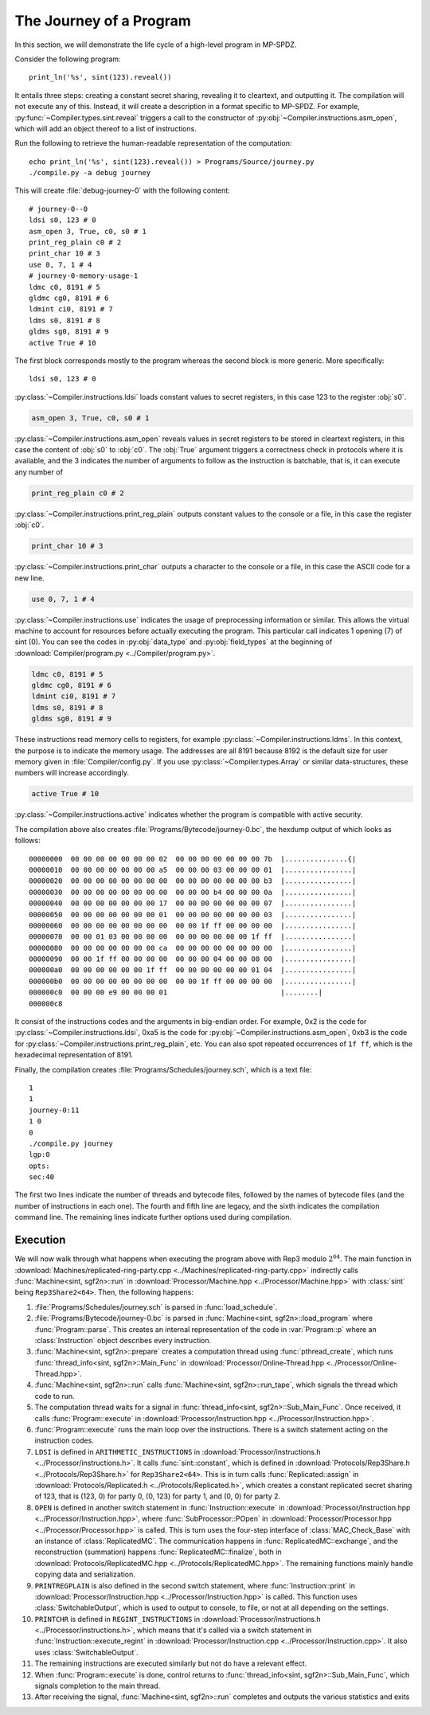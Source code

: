 The Journey of a Program
========================

In this section, we will demonstrate the life cycle of a high-level
program in MP-SPDZ.

Consider the following program::

  print_ln('%s', sint(123).reveal())

It entails three steps: creating a constant secret sharing, revealing
it to cleartext, and outputting it. The compilation will not execute
any of this. Instead, it will create a description in a format
specific to MP-SPDZ. For example,
:py:func:`~Compiler.types.sint.reveal` triggers a call to the
constructor of :py:obj:`~Compiler.instructions.asm_open`, which will
add an object thereof to a list of instructions.

Run the following to retrieve the human-readable representation of the
computation::

  echo print_ln('%s', sint(123).reveal()) > Programs/Source/journey.py
  ./compile.py -a debug journey

This will create :file:`debug-journey-0` with the
following content::

  # journey-0--0
  ldsi s0, 123 # 0
  asm_open 3, True, c0, s0 # 1
  print_reg_plain c0 # 2
  print_char 10 # 3
  use 0, 7, 1 # 4
  # journey-0-memory-usage-1
  ldmc c0, 8191 # 5
  gldmc cg0, 8191 # 6
  ldmint ci0, 8191 # 7
  ldms s0, 8191 # 8
  gldms sg0, 8191 # 9
  active True # 10

The first block corresponds mostly to the program whereas the second
block is more generic. More specifically::

  ldsi s0, 123 # 0

:py:class:`~Compiler.instructions.ldsi` loads constant values to
secret registers, in this case 123 to the register :obj:`s0`.

.. code::

  asm_open 3, True, c0, s0 # 1

:py:class:`~Compiler.instructions.asm_open` reveals values in secret
registers to be stored in cleartext registers, in this case the
content of :obj:`s0` to :obj:`c0`. The :obj:`True` argument triggers a
correctness check in protocols where it is available, and the 3
indicates the number of arguments to follow as the instruction is
batchable, that is, it can execute any number of

.. code::

  print_reg_plain c0 # 2

:py:class:`~Compiler.instructions.print_reg_plain` outputs constant
values to the console or a file, in this case the register :obj:`c0`.

.. code::

  print_char 10 # 3

:py:class:`~Compiler.instructions.print_char` outputs a character to
the console or a file, in this case the ASCII code for a new line.

.. code::

  use 0, 7, 1 # 4

:py:class:`~Compiler.instructions.use` indicates the usage of
preprocessing information or similar. This allows the virtual machine
to account for resources before actually executing the program. This
particular call indicates 1 opening (7) of sint (0). You can see the
codes in :py:obj:`data_type` and :py:obj:`field_types` at the beginning
of :download:`Compiler/program.py <../Compiler/program.py>`.

.. code::

  ldmc c0, 8191 # 5
  gldmc cg0, 8191 # 6
  ldmint ci0, 8191 # 7
  ldms s0, 8191 # 8
  gldms sg0, 8191 # 9

These instructions read memory cells to registers, for example
:py:class:`~Compiler.instructions.ldms`. In this context, the purpose
is to indicate the memory usage. The addresses are all 8191 because
8192 is the default size for user memory given in
:file:`Compiler/config.py`. If you use
:py:class:`~Compiler.types.Array` or similar data-structures, these
numbers will increase accordingly.

.. code::

  active True # 10

:py:class:`~Compiler.instructions.active` indicates whether the
program is compatible with active security.

The compilation above also creates
:file:`Programs/Bytecode/journey-0.bc`, the hexdump output of which
looks as follows::

  00000000  00 00 00 00 00 00 00 02  00 00 00 00 00 00 00 7b  |...............{|
  00000010  00 00 00 00 00 00 00 a5  00 00 00 03 00 00 00 01  |................|
  00000020  00 00 00 00 00 00 00 00  00 00 00 00 00 00 00 b3  |................|
  00000030  00 00 00 00 00 00 00 00  00 00 00 b4 00 00 00 0a  |................|
  00000040  00 00 00 00 00 00 00 17  00 00 00 00 00 00 00 07  |................|
  00000050  00 00 00 00 00 00 00 01  00 00 00 00 00 00 00 03  |................|
  00000060  00 00 00 00 00 00 00 00  00 00 1f ff 00 00 00 00  |................|
  00000070  00 00 01 03 00 00 00 00  00 00 00 00 00 00 1f ff  |................|
  00000080  00 00 00 00 00 00 00 ca  00 00 00 00 00 00 00 00  |................|
  00000090  00 00 1f ff 00 00 00 00  00 00 00 04 00 00 00 00  |................|
  000000a0  00 00 00 00 00 00 1f ff  00 00 00 00 00 00 01 04  |................|
  000000b0  00 00 00 00 00 00 00 00  00 00 1f ff 00 00 00 00  |................|
  000000c0  00 00 00 e9 00 00 00 01                           |........|
  000000c8

It consist of the instructions codes and the arguments in big-endian
order. For example, 0x2 is the code for
:py:class:`~Compiler.instructions.ldsi`, 0xa5 is the code for
:py:obj:`~Compiler.instructions.asm_open`, 0xb3 is the code for
:py:class:`~Compiler.instructions.print_reg_plain`, etc. You can also
spot repeated occurrences of ``1f ff``, which is the hexadecimal
representation of 8191.

Finally, the compilation creates
:file:`Programs/Schedules/journey.sch`, which is a text file::

  1
  1
  journey-0:11
  1 0
  0
  ./compile.py journey
  lgp:0
  opts: 
  sec:40

The first two lines indicate the number of threads and bytecode files,
followed by the names of bytecode files (and the number of
instructions in each one). The fourth and fifth line are legacy, and
the sixth indicates the compilation command line. The remaining lines
indicate further options used during compilation.


.. _execution:

Execution
---------

.. default-domain:: cpp

We will now walk through what happens when executing the program above
with Rep3 modulo :math:`2^{64}`. The main function in
:download:`Machines/replicated-ring-party.cpp
<../Machines/replicated-ring-party.cpp>` indirectly calls
:func:`Machine<sint, sgf2n>::run` in :download:`Processor/Machine.hpp
<../Processor/Machine.hpp>` with :class:`sint` being
``Rep3Share2<64>``. Then, the following happens:

1. :file:`Programs/Schedules/journey.sch` is parsed in :func:`load_schedule`.
2. :file:`Programs/Bytecode/journey-0.bc` is parsed in
   :func:`Machine<sint, sgf2n>::load_program` where
   :func:`Program::parse`. This creates an internal representation of the
   code in :var:`Program::p` where an :class:`Instruction` object
   describes every instruction.
3. :func:`Machine<sint, sgf2n>::prepare` creates a computation thread
   using :func:`pthread_create`, which runs :func:`thread_info<sint,
   sgf2n>::Main_Func` in :download:`Processor/Online-Thread.hpp
   <../Processor/Online-Thread.hpp>`.
4. :func:`Machine<sint, sgf2n>::run` calls :func:`Machine<sint,
   sgf2n>::run_tape`, which signals the thread which code to run.
5. The computation thread waits for a signal in
   :func:`thread_info<sint, sgf2n>::Sub_Main_Func`. Once received, it
   calls :func:`Program::execute` in
   :download:`Processor/Instruction.hpp <../Processor/Instruction.hpp>`.
6. :func:`Program::execute` runs the main loop over the
   instructions. There is a switch statement acting on the instruction
   codes.
7. ``LDSI`` is defined in ``ARITHMETIC_INSTRUCTIONS`` in
   :download:`Processor/instructions.h
   <../Processor/instructions.h>`. It calls :func:`sint::constant`,
   which is defined in :download:`Protocols/Rep3Share.h
   <../Protocols/Rep3Share.h>` for ``Rep3Share2<64>``. This is in
   turn calls :func:`Replicated::assign` in
   :download:`Protocols/Replicated.h <../Protocols/Replicated.h>`,
   which creates a constant replicated secret sharing of 123, that is
   (123, 0) for party 0, (0, 123) for party 1, and (0, 0) for party 2.
8. ``OPEN`` is defined in another switch statement in
   :func:`Instruction::execute` in
   :download:`Processor/Instruction.hpp
   <../Processor/Instruction.hpp>`, where :func:`SubProcessor::POpen`
   in :download:`Processor/Processor.hpp <../Processor/Processor.hpp>`
   is called. This is turn uses the four-step interface of
   :class:`MAC_Check_Base` with an instance of
   :class:`ReplicatedMC`. The communication happens in
   :func:`ReplicatedMC::exchange`, and the reconstruction (summation)
   happens :func:`ReplicatedMC::finalize`, both in
   :download:`Protocols/ReplicatedMC.hpp
   <../Protocols/ReplicatedMC.hpp>`. The remaining functions mainly
   handle copying data and serialization.
9. ``PRINTREGPLAIN`` is also defined in the second switch statement,
   where :func:`Instruction::print` in
   :download:`Processor/Instruction.hpp
   <../Processor/Instruction.hpp>` is called. This function uses
   :class:`SwitchableOutput`, which is used to output to console, to
   file, or not at all depending on the settings.
10. ``PRINTCHR`` is defined in ``REGINT_INSTRUCTIONS`` in
    :download:`Processor/instructions.h
    <../Processor/instructions.h>`, which means that it's called via a
    switch statement in :func:`Instruction::execute_regint` in
    :download:`Processor/Instruction.cpp
    <../Processor/Instruction.cpp>`. It also uses
    :class:`SwitchableOutput`.
11. The remaining instructions are executed similarly but not do have
    a relevant effect.
12. When :func:`Program::execute` is done, control returns to
    :func:`thread_info<sint, sgf2n>::Sub_Main_Func`, which signals
    completion to the main thread.
13. After receiving the signal, :func:`Machine<sint, sgf2n>::run`
    completes and outputs the various statistics and exits

